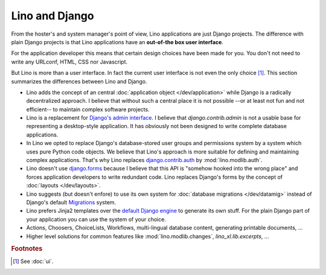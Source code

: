 ===============
Lino and Django
===============

From the hoster's and system manager's point of view, Lino
applications are just Django projects.  The difference with plain
Django projects is that Lino applications have an **out-of-the box
user interface**.

For the application developer this means that certain design choices
have been made for you.  You don't not need to write any URLconf,
HTML, CSS nor Javascript.

But Lino is more than a user interface. In fact the current user
interface is not even the only choice [#ui]_.  This section summarizes
the differences between Lino and Django.

- Lino adds the concept of an central :doc:`application object
  </dev/application>` while Django is a radically decentralized
  approach. I believe that without such a central place it is not
  possible --or at least not fun and not efficient-- to maintain
  complex software projects.

- Lino is a replacement for `Django's admin interface
  <http://docs.djangoproject.com/en/dev/ref/contrib/admin>`__.  I
  believe that `django.contrib.admin` is not a usable base for
  representing a desktop-style application.  It has obviously not been
  designed to write complete database applications.
 
- In Lino we opted to replace Django's database-stored user groups and
  permissions system by a system which uses pure Python code
  objects. We believe that Lino's approach is more suitable for
  defining and maintaining complex applications.  That's why Lino
  replaces `django.contrib.auth
  <https://docs.djangoproject.com/en/dev/ref/contrib/auth/>`__ by
  :mod:`lino.modlib.auth`.

- Lino doesn't use `django.forms
  <https://docs.djangoproject.com/en/dev/ref/forms/>`__ because I
  believe that this API is "somehow hooked into the wrong place" and
  forces application developers to write redundant code. Lino replaces
  Django's forms by the concept of :doc:`layouts </dev/layouts>`.
  
- Lino suggests (but doesn't enfore) to use its own system for
  :doc:`database migrations </dev/datamig>` instead of Django's default
  `Migrations
  <https://docs.djangoproject.com/en/dev/topics/migrations/>`_ system.
  
- Lino prefers Jinja2 templates over the `default Django engine
  <https://docs.djangoproject.com/en/dev/topics/templates/>`_ to
  generate its own stuff.  For the plain Django part of your
  application you can use the system of your choice.

- Actions, Choosers, ChoiceLists, Workflows, multi-lingual database
  content, generating printable documents, ...

- Higher level solutions for common features like
  :mod:`lino.modlib.changes`, `lino_xl.lib.excerpts`, ...


.. rubric:: Footnotes

.. [#ui] See :doc:`ui`. 

